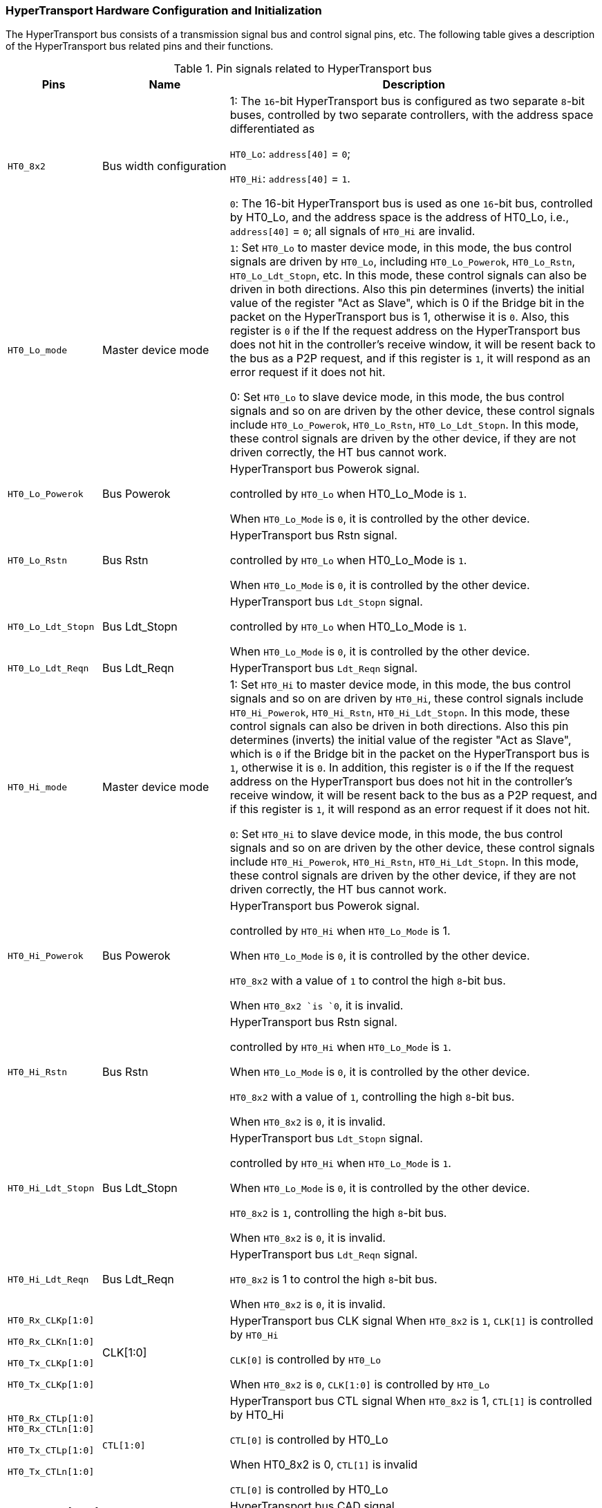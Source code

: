 [[hypertransport-hardware-configuration-and-initialization]]
=== HyperTransport Hardware Configuration and Initialization

The HyperTransport bus consists of a transmission signal bus and control signal pins, etc.
The following table gives a description of the HyperTransport bus related pins and their functions.

[[pin-signals-related-to-hypertransport-bus]]
.Pin signals related to HyperTransport bus
[%header,cols="1m,2,6"]
|===
d|Pins
|Name
|Description

|HT0_8x2
|Bus width configuration
|1: The `16`-bit HyperTransport bus is configured as two separate `8`-bit buses, controlled by two separate controllers, with the address space differentiated as

`HT0_Lo`: `address[40]` = `0`;

`HT0_Hi`: `address[40]` = `1`.

`0`: The 16-bit HyperTransport bus is used as one `16`-bit bus, controlled by HT0_Lo, and the address space is the address of HT0_Lo, i.e., `address[40]` = `0`; all signals of `HT0_Hi` are invalid.

|HT0_Lo_mode
|Master device mode
|`1`: Set `HT0_Lo` to master device mode, in this mode, the bus control signals are driven by `HT0_Lo`, including `HT0_Lo_Powerok`, `HT0_Lo_Rstn`, `HT0_Lo_Ldt_Stopn`, etc.
In this mode, these control signals can also be driven in both directions.
Also this pin determines (inverts) the initial value of the register "Act as Slave", which is 0 if the Bridge bit in the packet on the HyperTransport bus is 1, otherwise it is `0`.
Also, this register is `0` if the If the request address on the HyperTransport bus does not hit in the controller's receive window, it will be resent back to the bus as a P2P request, and if this register is `1`, it will respond as an error request if it does not hit.

0: Set `HT0_Lo` to slave device mode, in this mode, the bus control signals and so on are driven by the other device, these control signals include `HT0_Lo_Powerok`, `HT0_Lo_Rstn`, `HT0_Lo_Ldt_Stopn`.
In this mode, these control signals are driven by the other device, if they are not driven correctly, the HT bus cannot work.

|HT0_Lo_Powerok
|Bus Powerok
|HyperTransport bus Powerok signal.

controlled by `HT0_Lo` when HT0_Lo_Mode is `1`.

When `HT0_Lo_Mode` is `0`, it is controlled by the other device.

|HT0_Lo_Rstn
|Bus Rstn
|HyperTransport bus Rstn signal.

controlled by `HT0_Lo` when HT0_Lo_Mode is `1`.

When `HT0_Lo_Mode` is `0`, it is controlled by the other device.

|HT0_Lo_Ldt_Stopn
|Bus Ldt_Stopn
|HyperTransport bus `Ldt_Stopn` signal.

controlled by `HT0_Lo` when HT0_Lo_Mode is `1`.

When `HT0_Lo_Mode` is `0`, it is controlled by the other device.

|HT0_Lo_Ldt_Reqn
|Bus Ldt_Reqn
|HyperTransport bus `Ldt_Reqn` signal.

|HT0_Hi_mode
|Master device mode
|1: Set `HT0_Hi` to master device mode, in this mode, the bus control signals and so on are driven by `HT0_Hi`, these control signals include `HT0_Hi_Powerok`, `HT0_Hi_Rstn`, `HT0_Hi_Ldt_Stopn`.
In this mode, these control signals can also be driven in both directions.
Also this pin determines (inverts) the initial value of the register "Act as Slave", which is `0` if the Bridge bit in the packet on the HyperTransport bus is `1`, otherwise it is `0`.
In addition, this register is `0` if the If the request address on the HyperTransport bus does not hit in the controller's receive window, it will be resent back to the bus as a P2P request, and if this register is `1`, it will respond as an error request if it does not hit.

`0`: Set `HT0_Hi` to slave device mode, in this mode, the bus control signals and so on are driven by the other device, these control signals include `HT0_Hi_Powerok`, `HT0_Hi_Rstn`, `HT0_Hi_Ldt_Stopn`.
In this mode, these control signals are driven by the other device, if they are not driven correctly, the HT bus cannot work.

|HT0_Hi_Powerok
|Bus Powerok
|HyperTransport bus Powerok signal.

controlled by `HT0_Hi` when `HT0_Lo_Mode` is 1.

When `HT0_Lo_Mode` is `0`, it is controlled by the other device.

`HT0_8x2` with a value of `1` to control the high `8`-bit bus.

When `HT0_8x2 `is `0`, it is invalid.

|HT0_Hi_Rstn
|Bus Rstn
|HyperTransport bus Rstn signal.

controlled by `HT0_Hi` when `HT0_Lo_Mode` is `1`.

When `HT0_Lo_Mode` is `0`, it is controlled by the other device.

`HT0_8x2` with a value of `1`, controlling the high `8`-bit bus.

When `HT0_8x2` is `0`, it is invalid.

|HT0_Hi_Ldt_Stopn
|Bus Ldt_Stopn
|HyperTransport bus `Ldt_Stopn` signal.

controlled by `HT0_Hi` when `HT0_Lo_Mode` is `1`.

When `HT0_Lo_Mode` is `0`, it is controlled by the other device.

`HT0_8x2` is `1`, controlling the high `8`-bit bus.

When `HT0_8x2` is `0`, it is invalid.

|HT0_Hi_Ldt_Reqn
|Bus Ldt_Reqn
|HyperTransport bus `Ldt_Reqn` signal.

`HT0_8x2` is 1 to control the high `8`-bit bus.

When `HT0_8x2` is `0`, it is invalid.

|HT0_Rx_CLKp[1:0]

HT0_Rx_CLKn[1:0]

HT0_Tx_CLKp[1:0]

HT0_Tx_CLKp[1:0]

|CLK[1:0]
|HyperTransport bus CLK signal
When `HT0_8x2` is `1`, `CLK[1]` is controlled by `HT0_Hi`

`CLK[0]` is controlled by `HT0_Lo`

When `HT0_8x2` is `0`, `CLK[1:0]` is controlled by `HT0_Lo`

|`HT0_Rx_CTLp[1:0]`
`HT0_Rx_CTLn[1:0]`

`HT0_Tx_CTLp[1:0]`

`HT0_Tx_CTLn[1:0]`
|`CTL[1:0]`
|HyperTransport bus CTL signal
When `HT0_8x2` is 1, `CTL[1]` is controlled by HT0_Hi

`CTL[0]` is controlled by HT0_Lo

When HT0_8x2 is 0, `CTL[1]` is invalid

`CTL[0]` is controlled by HT0_Lo

|`HT0_Rx_CADp[15:0]`

`HT0_Rx_CADn[15:0]`

`HT0_Tx_CADp[15:0]`

`HT0_Tx_CADn[15:0]`
|`CAD[15:0]`
|HyperTransport bus CAD signal

When `HT0_8x2` is `1`, `CAD[15:8]` is controlled by `HT0_Hi`

`CAD[7:0]` is controlled by HT0_Lo

When `HT0_8x2` is `0`, `CAD[15:0]` is controlled by `HT0_Lo`
|===

The initialization of HyperTransport starts automatically after each reset.
After a cold start the HyperTransport bus will automatically operate at the minimum frequency (`200MHz`) and minimum width (8-bit) and will try to perform a bus initialization handshake.
Whether the initialization is completed or not can be read from the register `InitComplete` (see <<capability-registers,Capability Registers>>).
After the initialization is complete, the width of the bus can be read from the `Link Width Out` and `Link Width In` registers (see <<capability-registers,Capability Registers>>).
After initialization, the user can rewrite the `Link Width Out`, `Link Width In` and `Link Freq` registers.
The corresponding registers of the other device can also be configured.
After the configuration is completed, a hot reset of the bus or a re-initialization operation via the `HT_Ldt_Stopn` signal is required to make the rewritten register values effective.
After the reinitialization, the HyperTransport bus will operate at the new frequency and width.
It is important to note that the configuration of the devices on both sides of the HyperTransport needs to correspond to each other, otherwise the HyperTransport interface will not work properly.
